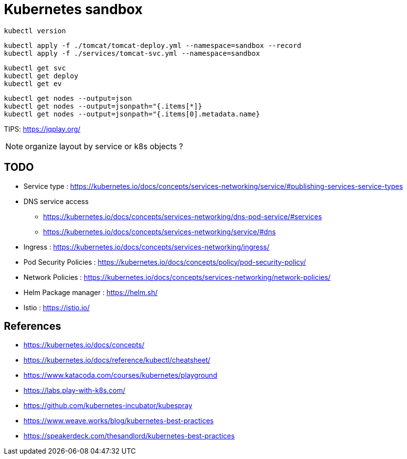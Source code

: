 = Kubernetes sandbox

 kubectl version

 kubectl apply -f ./tomcat/tomcat-deploy.yml --namespace=sandbox --record
 kubectl apply -f ./services/tomcat-svc.yml --namespace=sandbox

 kubectl get svc
 kubectl get deploy
 kubectl get ev

 kubectl get nodes --output=json
 kubectl get nodes --output=jsonpath="{.items[*]}
 kubectl get nodes --output=jsonpath="{.items[0].metadata.name}

TIPS: https://jqplay.org/

NOTE: organize layout by service or k8s objects ?

== TODO

* Service type : https://kubernetes.io/docs/concepts/services-networking/service/#publishing-services-service-types
* DNS service access
** https://kubernetes.io/docs/concepts/services-networking/dns-pod-service/#services
** https://kubernetes.io/docs/concepts/services-networking/service/#dns
* Ingress : https://kubernetes.io/docs/concepts/services-networking/ingress/
* Pod Security Policies : https://kubernetes.io/docs/concepts/policy/pod-security-policy/
* Network Policies : https://kubernetes.io/docs/concepts/services-networking/network-policies/
* Helm Package manager : https://helm.sh/
* Istio : https://istio.io/

== References

* https://kubernetes.io/docs/concepts/
* https://kubernetes.io/docs/reference/kubectl/cheatsheet/
* https://www.katacoda.com/courses/kubernetes/playground
* https://labs.play-with-k8s.com/
* https://github.com/kubernetes-incubator/kubespray
* https://www.weave.works/blog/kubernetes-best-practices
* https://speakerdeck.com/thesandlord/kubernetes-best-practices

